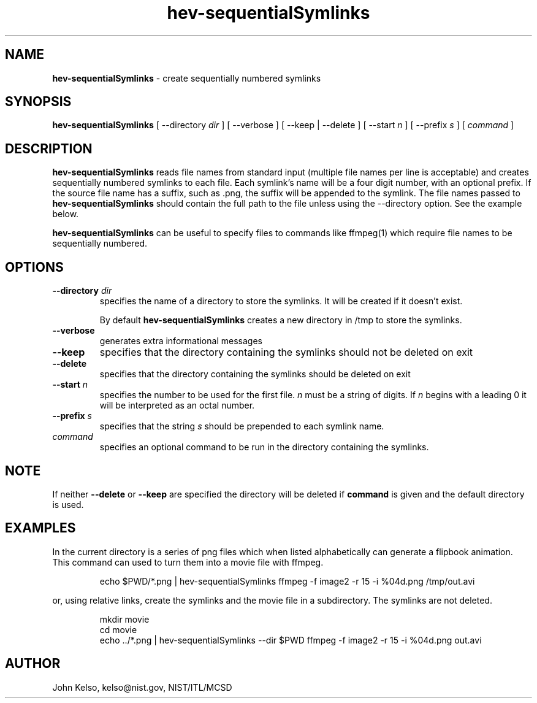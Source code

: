 .TH hev-sequentialSymlinks 1 "September 2011" "NIST/MCSD/HPCVG" "HPCVG HEV"
.SH NAME
.B hev-sequentialSymlinks
- create sequentially numbered symlinks
.SH SYNOPSIS
.B hev-sequentialSymlinks    
[ --directory \fIdir\fR ] [ --verbose ] [ --keep | --delete ] [ --start  \fIn\fR ]  [
--prefix \fIs\fR ] [ \fIcommand\fR ]

.SH DESCRIPTION
.PP
.B
hev-sequentialSymlinks 
reads file names from standard input (multiple file
names per line is acceptable) and creates sequentially numbered symlinks to
each file. Each symlink's name will be a four digit number, with an optional
prefix. If the source file name has a suffix, such as .png, the suffix will be
appended to the symlink. The file names passed to
\fBhev-sequentialSymlinks\fR should contain the full path to the file unless
using the --directory option. See the example below.

.B
hev-sequentialSymlinks
can be useful to specify files to commands like ffmpeg(1) which require
file names to be sequentially numbered.

.SH OPTIONS

.TP
.B --directory \fIdir\fR
specifies the name of a directory to store the symlinks. It will be created
if it doesn't exist.

By default \fBhev-sequentialSymlinks\fR creates a new directory in /tmp to store the
symlinks.

.TP
.B --verbose
generates extra informational messages

.TP
.B --keep
specifies that the directory containing the symlinks should not be deleted on
exit

.TP
.B --delete
specifies that the directory containing the symlinks should be deleted on exit

.TP
.B --start \fIn\fR
specifies the number to be used for the first file. \fIn\fR must be a string
of digits. If \fIn\fR begins with a leading 0 it will be interpreted as an
octal number.

.TP
.B --prefix \fIs\fR
specifies that the string \fIs\fR should be prepended to each symlink name.

.TP
.I command
specifies an optional command to be run in the directory containing the symlinks.

.SH NOTE

If neither \fB--delete\fR or \fB--keep\fR are specified the directory will
be deleted if \fBcommand\fR is given and the default directory is used.

.SH EXAMPLES

In the current directory is a series of png files which when listed
alphabetically can generate a flipbook animation. This command can used to
turn them into a movie file with ffmpeg.

.IP 
echo $PWD/*.png | hev-sequentialSymlinks ffmpeg -f image2 -r 15 -i %04d.png /tmp/out.avi

.P
or, using relative links, create the symlinks and the movie file in a
subdirectory. The symlinks are not deleted.

.IP
mkdir movie
.br
cd movie
.br
echo ../*.png | hev-sequentialSymlinks --dir $PWD ffmpeg -f image2 -r 15 -i %04d.png out.avi

.SH AUTHOR

John Kelso, kelso@nist.gov,  NIST/ITL/MCSD
